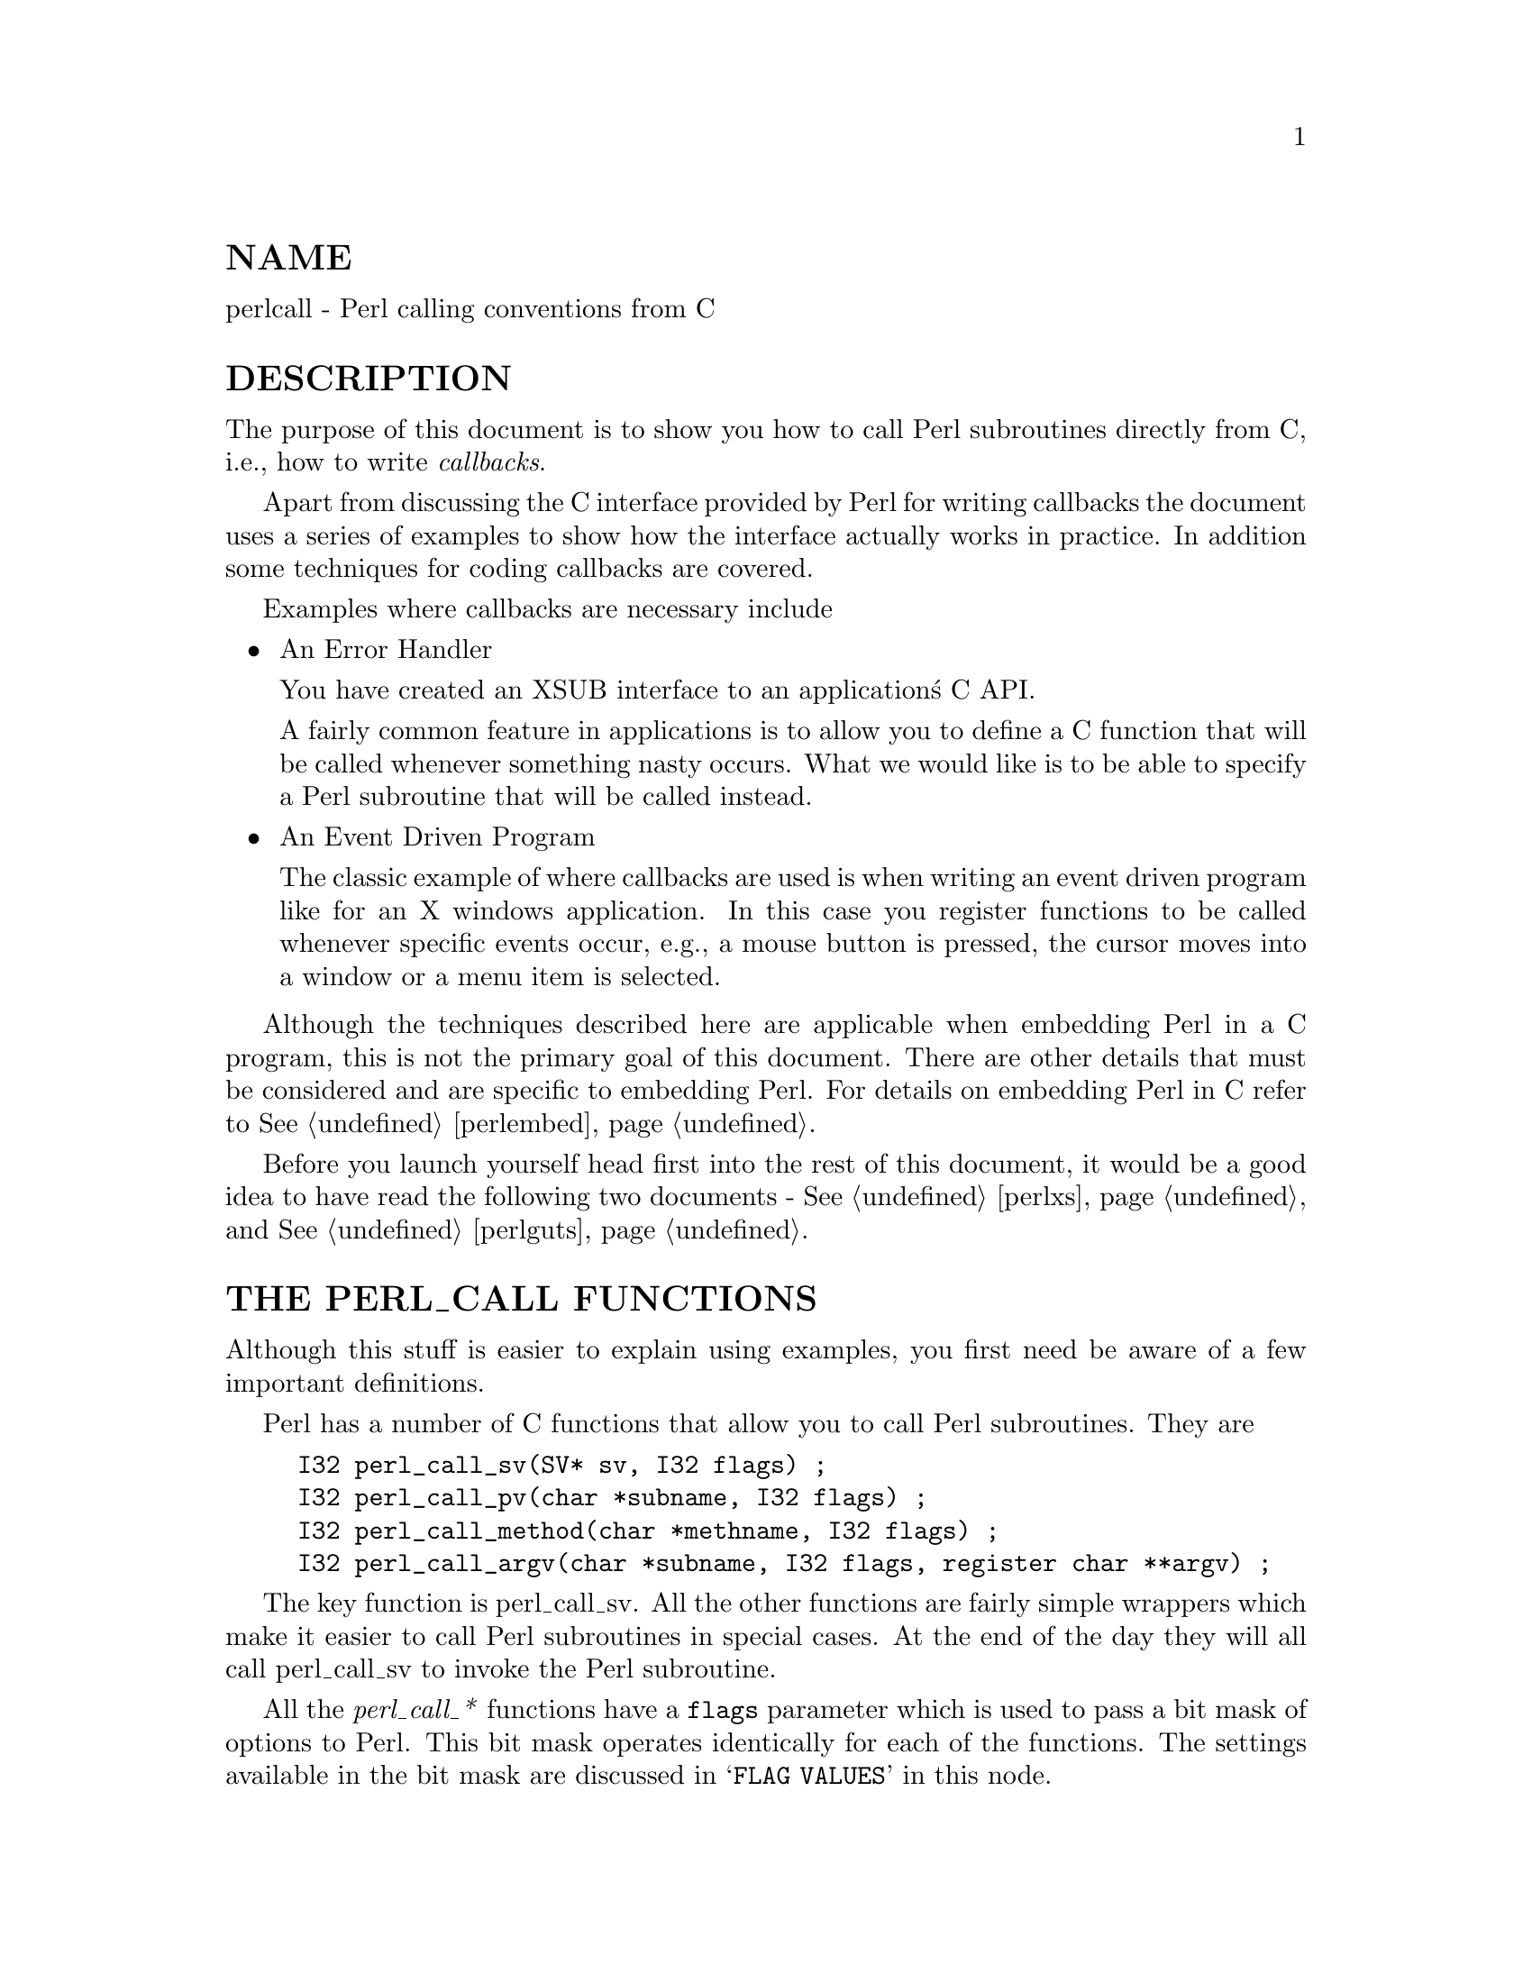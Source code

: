 @node perlcall, , perlguts, Top
@unnumberedsec NAME
perlcall - Perl calling conventions from C

@unnumberedsec DESCRIPTION
The purpose of this document is to show you how to call Perl subroutines
directly from C, i.e., how to write @emph{callbacks}.

Apart from discussing the C interface provided by Perl for writing
callbacks the document uses a series of examples to show how the
interface actually works in practice.  In addition some techniques for
coding callbacks are covered.

Examples where callbacks are necessary include

@itemize @bullet
@item An Error Handler

You have created an XSUB interface to an application@'s C API.

A fairly common feature in applications is to allow you to define a C
function that will be called whenever something nasty occurs. What we
would like is to be able to specify a Perl subroutine that will be
called instead.

@item An Event Driven Program

The classic example of where callbacks are used is when writing an
event driven program like for an X windows application.  In this case
you register functions to be called whenever specific events occur,
e.g., a mouse button is pressed, the cursor moves into a window or a
menu item is selected.

@end itemize
Although the techniques described here are applicable when embedding
Perl in a C program, this is not the primary goal of this document.
There are other details that must be considered and are specific to
embedding Perl. For details on embedding Perl in C refer to
@xref{perlembed,Perlembed}.

Before you launch yourself head first into the rest of this document,
it would be a good idea to have read the following two documents -
@xref{perlxs,Perlxs}, and @xref{perlguts,Perlguts}.

@unnumberedsec THE PERL_CALL FUNCTIONS
Although this stuff is easier to explain using examples, you first need
be aware of a few important definitions.

Perl has a number of C functions that allow you to call Perl
subroutines.  They are


@example
I32 perl_call_sv(SV* sv, I32 flags) ;
I32 perl_call_pv(char *subname, I32 flags) ;
I32 perl_call_method(char *methname, I32 flags) ;
I32 perl_call_argv(char *subname, I32 flags, register char **argv) ;
@end example

The key function is perl_call_sv.  All the other functions are
fairly simple wrappers which make it easier to call Perl subroutines in
special cases. At the end of the day they will all call perl_call_sv
to invoke the Perl subroutine.

All the @emph{perl_call_*} functions have a @code{flags} parameter which is
used to pass a bit mask of options to Perl.  This bit mask operates
identically for each of the functions.  The settings available in the
bit mask are discussed in @samp{FLAG VALUES} in this node.

Each of the functions will now be discussed in turn.

@ftable @asis
@item perl_call_sv
perl_call_sv takes two parameters, the first, @code{sv}, is an SV*.
This allows you to specify the Perl subroutine to be called either as a
C string (which has first been converted to an SV) or a reference to a
subroutine. The section, Using perl_call_sv, shows how you can make
use of perl_call_sv.

@item perl_call_pv
The function, perl_call_pv, is similar to perl_call_sv except it
expects its first parameter to be a C char* which identifies the Perl
subroutine you want to call, e.g., @code{perl_call_pv("fred", 0)}.  If the
subroutine you want to call is in another package, just include the
package name in the string, e.g., @code{"pkg::fred"}.

@item perl_call_method
The function perl_call_method is used to call a method from a Perl
class.  The parameter @code{methname} corresponds to the name of the method
to be called.  Note that the class that the method belongs to is passed
on the Perl stack rather than in the parameter list. This class can be
either the name of the class (for a static method) or a reference to an
object (for a virtual method).  See @xref{perlobj,Perlobj}, for more information on
static and virtual methods and @samp{Using perl_call_method} in this node for an example
of using perl_call_method.

@item perl_call_argv
perl_call_argv calls the Perl subroutine specified by the C string
stored in the @code{subname} parameter. It also takes the usual @code{flags}
parameter.  The final parameter, @code{argv}, consists of a NULL terminated
list of C strings to be passed as parameters to the Perl subroutine.
See Using perl_call_argv.

@end ftable
All the functions return an integer. This is a count of the number of
items returned by the Perl subroutine. The actual items returned by the
subroutine are stored on the Perl stack.

As a general rule you should @emph{always} check the return value from
these functions.  Even if you are expecting only a particular number of
values to be returned from the Perl subroutine, there is nothing to
stop someone from doing something unexpected - don@'t say you haven@'t
been warned.

@unnumberedsec FLAG VALUES
The @code{flags} parameter in all the @emph{perl_call_*} functions is a bit mask
which can consist of any combination of the symbols defined below,
OR@'ed together.

@unnumberedsubsec G_VOID
Calls the Perl subroutine in a void context.

This flag has 2 effects:

@enumerate
@item 
It indicates to the subroutine being called that it is executing in
a void context (if it executes wantarray the result will be the
undefined value).

@item 
It ensures that nothing is actually returned from the subroutine.

@end enumerate
The value returned by the @emph{perl_call_*} function indicates how many
items have been returned by the Perl subroutine - in this case it will
be 0.

@unnumberedsubsec G_SCALAR
Calls the Perl subroutine in a scalar context.  This is the default
context flag setting for all the @emph{perl_call_*} functions.

This flag has 2 effects:

@enumerate
@item 
It indicates to the subroutine being called that it is executing in a
scalar context (if it executes wantarray the result will be false).

@item 
It ensures that only a scalar is actually returned from the subroutine.
The subroutine can, of course,  ignore the wantarray and return a
list anyway. If so, then only the last element of the list will be
returned.

@end enumerate
The value returned by the @emph{perl_call_*} function indicates how many
items have been returned by the Perl subroutine - in this case it will
be either 0 or 1.

If 0, then you have specified the G_DISCARD flag.

If 1, then the item actually returned by the Perl subroutine will be
stored on the Perl stack - the section Returning a Scalar shows how
to access this value on the stack.  Remember that regardless of how
many items the Perl subroutine returns, only the last one will be
accessible from the stack - think of the case where only one value is
returned as being a list with only one element.  Any other items that
were returned will not exist by the time control returns from the
@emph{perl_call_*} function.  The section @emph{Returning a list in a scalar
context} shows an example of this behavior.

@unnumberedsubsec G_ARRAY
Calls the Perl subroutine in a list context.

As with G_SCALAR, this flag has 2 effects:

@enumerate
@item 
It indicates to the subroutine being called that it is executing in an
array context (if it executes wantarray the result will be true).

@item 
It ensures that all items returned from the subroutine will be
accessible when control returns from the @emph{perl_call_*} function.

@end enumerate
The value returned by the @emph{perl_call_*} function indicates how many
items have been returned by the Perl subroutine.

If 0, then you have specified the G_DISCARD flag.

If not 0, then it will be a count of the number of items returned by
the subroutine. These items will be stored on the Perl stack.  The
section Returning a list of values gives an example of using the
G_ARRAY flag and the mechanics of accessing the returned items from the
Perl stack.

@unnumberedsubsec G_DISCARD
By default, the @emph{perl_call_*} functions place the items returned from
by the Perl subroutine on the stack.  If you are not interested in
these items, then setting this flag will make Perl get rid of them
automatically for you.  Note that it is still possible to indicate a
context to the Perl subroutine by using either G_SCALAR or G_ARRAY.

If you do not set this flag then it is @emph{very} important that you make
sure that any temporaries (i.e., parameters passed to the Perl
subroutine and values returned from the subroutine) are disposed of
yourself.  The section Returning a Scalar gives details of how to
dispose of these temporaries explicitly and the section @emph{Using Perl to
dispose of temporaries} discusses the specific circumstances where you
can ignore the problem and let Perl deal with it for you.

@unnumberedsubsec G_NOARGS
Whenever a Perl subroutine is called using one of the @emph{perl_call_*}
functions, it is assumed by default that parameters are to be passed to
the subroutine.  If you are not passing any parameters to the Perl
subroutine, you can save a bit of time by setting this flag.  It has
the effect of not creating the @code{@@_} array for the Perl subroutine.

Although the functionality provided by this flag may seem
straightforward, it should be used only if there is a good reason to do
so.  The reason for being cautious is that even if you have specified
the G_NOARGS flag, it is still possible for the Perl subroutine that
has been called to think that you have passed it parameters.

In fact, what can happen is that the Perl subroutine you have called
can access the @code{@@_} array from a previous Perl subroutine.  This will
occur when the code that is executing the @emph{perl_call_*} function has
itself been called from another Perl subroutine. The code below
illustrates this


@example
sub fred
  @{ print "@@_\n"  @}

sub joe
  @{ &fred @}

&joe(1,2,3) ;
@end example

This will print


@example
1 2 3
@end example

What has happened is that @code{fred} accesses the @code{@@_} array which
belongs to @code{joe}.

@unnumberedsubsec G_EVAL
It is possible for the Perl subroutine you are calling to terminate
abnormally, e.g., by calling die explicitly or by not actually
existing.  By default, when either of these of events occurs, the
process will terminate immediately.  If though, you want to trap this
type of event, specify the G_EVAL flag.  It will put an @emph{eval @{ @}}
around the subroutine call.

Whenever control returns from the @emph{perl_call_*} function you need to
check the @code{$@@} variable as you would in a normal Perl script.

The value returned from the @emph{perl_call_*} function is dependent on
what other flags have been specified and whether an error has
occurred.  Here are all the different cases that can occur:

@itemize @bullet
@item 
If the @emph{perl_call_*} function returns normally, then the value
returned is as specified in the previous sections.

@item 
If G_DISCARD is specified, the return value will always be 0.

@item 
If G_ARRAY is specified @emph{and} an error has occurred, the return value
will always be 0.

@item 
If G_SCALAR is specified @emph{and} an error has occurred, the return value
will be 1 and the value on the top of the stack will be undef. This
means that if you have already detected the error by checking @code{$@@} and
you want the program to continue, you must remember to pop the undef
from the stack.

@end itemize
See Using G_EVAL for details on using G_EVAL.

@unnumberedsubsec G_KEEPERR
You may have noticed that using the G_EVAL flag described above will
@strong{always} clear the @code{$@@} variable and set it to a string describing
the error iff there was an error in the called code.  This unqualified
resetting of @code{$@@} can be problematic in the reliable identification of
errors using the @code{eval @{@}} mechanism, because the possibility exists
that perl will call other code (end of block processing code, for
example) between the time the error causes @code{$@@} to be set within
@code{eval @{@}}, and the subsequent statement which checks for the value of
@code{$@@} gets executed in the user@'s script.

This scenario will mostly be applicable to code that is meant to be
called from within destructors, asynchronous callbacks, signal
handlers, @code{__DIE__} or @code{__WARN__} hooks, and tie functions.  In
such situations, you will not want to clear @code{$@@} at all, but simply to
append any new errors to any existing value of @code{$@@}.

The G_KEEPERR flag is meant to be used in conjunction with G_EVAL in
@emph{perl_call_*} functions that are used to implement such code.  This flag
has no effect when G_EVAL is not used.

When G_KEEPERR is used, any errors in the called code will be prefixed
with the string "\t(in cleanup)", and appended to the current value
of @code{$@@}.

The G_KEEPERR flag was introduced in Perl version 5.002.

See Using G_KEEPERR for an example of a situation that warrants the
use of this flag.

@unnumberedsubsec Determining the Context
As mentioned above, you can determine the context of the currently
executing subroutine in Perl with wantarray.  The equivalent test
can be made in C by using the GIMME_V macro, which returns
G_ARRAY if you have been called in an array context, G_SCALAR if
in a scalar context, or G_VOID if in a void context (i.e. the
return value will not be used).  An older version of this macro is
called GIMME; in a void context it returns G_SCALAR instead of
G_VOID.  An example of using the GIMME_V macro is shown in
section Using GIMME_V.

@unnumberedsec KNOWN PROBLEMS
This section outlines all known problems that exist in the
@emph{perl_call_*} functions.

@enumerate
@item 
If you are intending to make use of both the G_EVAL and G_SCALAR flags
in your code, use a version of Perl greater than 5.000.  There is a bug
in version 5.000 of Perl which means that the combination of these two
flags will not work as described in the section FLAG VALUES.

Specifically, if the two flags are used when calling a subroutine and
that subroutine does not call die, the value returned by
@emph{perl_call_*} will be wrong.

@item 
In Perl 5.000 and 5.001 there is a problem with using @emph{perl_call_*} if
the Perl sub you are calling attempts to trap a die.

The symptom of this problem is that the called Perl sub will continue
to completion, but whenever it attempts to pass control back to the
XSUB, the program will immediately terminate.

For example, say you want to call this Perl sub


@example
sub fred
@{
    eval @{ die "Fatal Error" ; @}
    print "Trapped error: $@@\n"
        if $@@ ;
@}
@end example

via this XSUB


@example
void
Call_fred()
    CODE:
    PUSHMARK(sp) ;
    perl_call_pv("fred", G_DISCARD|G_NOARGS) ;
    fprintf(stderr, "back in Call_fred\n") ;
@end example

When @code{Call_fred} is executed it will print


@example
Trapped error: Fatal Error
@end example

As control never returns to @code{Call_fred}, the @code{"back in Call_fred"}
string will not get printed.

To work around this problem, you can either upgrade to Perl 5.002 or
higher, or use the G_EVAL flag with @emph{perl_call_*} as shown below


@example
void
Call_fred()
    CODE:
    PUSHMARK(sp) ;
    perl_call_pv("fred", G_EVAL|G_DISCARD|G_NOARGS) ;
    fprintf(stderr, "back in Call_fred\n") ;
@end example

@end enumerate
@unnumberedsec EXAMPLES
Enough of the definition talk, let@'s have a few examples.

Perl provides many macros to assist in accessing the Perl stack.
Wherever possible, these macros should always be used when interfacing
to Perl internals.  We hope this should make the code less vulnerable
to any changes made to Perl in the future.

Another point worth noting is that in the first series of examples I
have made use of only the perl_call_pv function.  This has been done
to keep the code simpler and ease you into the topic.  Wherever
possible, if the choice is between using perl_call_pv and
perl_call_sv, you should always try to use perl_call_sv.  See
Using perl_call_sv for details.

@unnumberedsubsec No Parameters, Nothing returned
This first trivial example will call a Perl subroutine, @emph{PrintUID}, to
print out the UID of the process.


@example
sub PrintUID
@{
    print "UID is $<\n" ;
@}
@end example

and here is a C function to call it


@example
static void
call_PrintUID()
@{
    dSP ;

PUSHMARK(sp) ;
perl_call_pv("PrintUID", G_DISCARD|G_NOARGS) ;
    @}
@end example

Simple, eh.

A few points to note about this example.

@enumerate
@item 
Ignore dSP and @code{PUSHMARK(sp)} for now. They will be discussed in
the next example.

@item 
We aren@'t passing any parameters to @emph{PrintUID} so G_NOARGS can be
specified.

@item 
We aren@'t interested in anything returned from @emph{PrintUID}, so
G_DISCARD is specified. Even if @emph{PrintUID} was changed to
return some value(s), having specified G_DISCARD will mean that they
will be wiped by the time control returns from perl_call_pv.

@item 
As perl_call_pv is being used, the Perl subroutine is specified as a
C string. In this case the subroutine name has been @'hard-wired@' into the
code.

@item 
Because we specified G_DISCARD, it is not necessary to check the value
returned from perl_call_pv. It will always be 0.

@end enumerate
@unnumberedsubsec Passing Parameters
Now let@'s make a slightly more complex example. This time we want to
call a Perl subroutine, @code{LeftString}, which will take 2 parameters - a
string (@code{$s}) and an integer (@code{$n}).  The subroutine will simply
print the first @code{$n} characters of the string.

So the Perl subroutine would look like this


@example
sub LeftString
@{
    my($s, $n) = @@_ ;
    print substr($s, 0, $n), "\n" ;
@}
@end example

The C function required to call @emph{LeftString} would look like this.


@example
static void
call_LeftString(a, b)
char * a ;
int b ;
@{
    dSP ;

PUSHMARK(sp) ;
XPUSHs(sv_2mortal(newSVpv(a, 0)));
XPUSHs(sv_2mortal(newSViv(b)));
PUTBACK ;

perl_call_pv("LeftString", G_DISCARD);
    @}
@end example

Here are a few notes on the C function @emph{call_LeftString}.

@enumerate
@item 
Parameters are passed to the Perl subroutine using the Perl stack.
This is the purpose of the code beginning with the line dSP and
ending with the line PUTBACK.

@item 
If you are going to put something onto the Perl stack, you need to know
where to put it. This is the purpose of the macro dSP - it declares
and initializes a local copy of the Perl stack pointer.

All the other macros which will be used in this example require you to
have used this macro.

The exception to this rule is if you are calling a Perl subroutine
directly from an XSUB function. In this case it is not necessary to
use the dSP macro explicitly - it will be declared for you
automatically.

@item 
Any parameters to be pushed onto the stack should be bracketed by the
PUSHMARK and PUTBACK macros.  The purpose of these two macros, in
this context, is to count the number of parameters you are
pushing automatically.  Then whenever Perl is creating the @code{@@_} array for the
subroutine, it knows how big to make it.

The PUSHMARK macro tells Perl to make a mental note of the current
stack pointer. Even if you aren@'t passing any parameters (like the
example shown in the section No Parameters, Nothing returned) you
must still call the PUSHMARK macro before you can call any of the
@emph{perl_call_*} functions - Perl still needs to know that there are no
parameters.

The PUTBACK macro sets the global copy of the stack pointer to be
the same as our local copy. If we didn@'t do this perl_call_pv
wouldn@'t know where the two parameters we pushed were - remember that
up to now all the stack pointer manipulation we have done is with our
local copy, @emph{not} the global copy.

@item 
The only flag specified this time is G_DISCARD. Because we are passing 2
parameters to the Perl subroutine this time, we have not specified
G_NOARGS.

@item 
Next, we come to XPUSHs. This is where the parameters actually get
pushed onto the stack. In this case we are pushing a string and an
integer.

See @samp{"XSUBs and the Argument Stack"}, @xref{perlguts,Perlguts}, for details
on how the XPUSH macros work.

@item 
Finally, @emph{LeftString} can now be called via the perl_call_pv
function.

@end enumerate
@unnumberedsubsec Returning a Scalar
Now for an example of dealing with the items returned from a Perl
subroutine.

Here is a Perl subroutine, @emph{Adder}, that takes 2 integer parameters
and simply returns their sum.


@example
sub Adder
@{
    my($a, $b) = @@_ ;
    $a + $b ;
@}
@end example

Because we are now concerned with the return value from @emph{Adder}, the C
function required to call it is now a bit more complex.


@example
static void
call_Adder(a, b)
int a ;
int b ;
@{
    dSP ;
    int count ;

ENTER ;
SAVETMPS;

PUSHMARK(sp) ;
XPUSHs(sv_2mortal(newSViv(a)));
XPUSHs(sv_2mortal(newSViv(b)));
PUTBACK ;

count = perl_call_pv("Adder", G_SCALAR);

SPAGAIN ;

if (count != 1)
    croak("Big trouble\n") ;

printf ("The sum of %d and %d is %d\n", a, b, POPi) ;

PUTBACK ;
FREETMPS ;
LEAVE ;
    @}
@end example

Points to note this time are

@enumerate
@item 
The only flag specified this time was G_SCALAR. That means the @code{@@_}
array will be created and that the value returned by @emph{Adder} will
still exist after the call to perl_call_pv.

@item 
Because we are interested in what is returned from @emph{Adder} we cannot
specify G_DISCARD. This means that we will have to tidy up the Perl
stack and dispose of any temporary values ourselves. This is the
purpose of


@example
ENTER ;
SAVETMPS ;
@end example

at the start of the function, and


@example
FREETMPS ;
LEAVE ;
@end example

at the end. The ENTER/SAVETMPS pair creates a boundary for any
temporaries we create.  This means that the temporaries we get rid of
will be limited to those which were created after these calls.

The FREETMPS/LEAVE pair will get rid of any values returned by
the Perl subroutine, plus it will also dump the mortal SVs we have
created.  Having ENTER/SAVETMPS at the beginning of the code
makes sure that no other mortals are destroyed.

Think of these macros as working a bit like using @code{@{} and @code{@}} in Perl
to limit the scope of local variables.

See the section Using Perl to dispose of temporaries for details of
an alternative to using these macros.

@item 
The purpose of the macro SPAGAIN is to refresh the local copy of the
stack pointer. This is necessary because it is possible that the memory
allocated to the Perl stack has been reallocated whilst in the
perl_call_pv call.

If you are making use of the Perl stack pointer in your code you must
always refresh the local copy using SPAGAIN whenever you make use
of the @emph{perl_call_*} functions or any other Perl internal function.

@item 
Although only a single value was expected to be returned from @emph{Adder},
it is still good practice to check the return code from perl_call_pv
anyway.

Expecting a single value is not quite the same as knowing that there
will be one. If someone modified @emph{Adder} to return a list and we
didn@'t check for that possibility and take appropriate action the Perl
stack would end up in an inconsistent state. That is something you
@emph{really} don@'t want to happen ever.

@item 
The POPi macro is used here to pop the return value from the stack.
In this case we wanted an integer, so POPi was used.

Here is the complete list of POP macros available, along with the types
they return.


@example
POPs    SV
POPp    pointer
POPn    double
POPi    integer
POPl    long
@end example

@item 
The final PUTBACK is used to leave the Perl stack in a consistent
state before exiting the function.  This is necessary because when we
popped the return value from the stack with POPi it updated only our
local copy of the stack pointer.  Remember, PUTBACK sets the global
stack pointer to be the same as our local copy.

@end enumerate
@unnumberedsubsec Returning a list of values
Now, let@'s extend the previous example to return both the sum of the
parameters and the difference.

Here is the Perl subroutine


@example
sub AddSubtract
@{
   my($a, $b) = @@_ ;
   ($a+$b, $a-$b) ;
@}
@end example

and this is the C function


@example
static void
call_AddSubtract(a, b)
int a ;
int b ;
@{
    dSP ;
    int count ;

ENTER ;
SAVETMPS;

PUSHMARK(sp) ;
XPUSHs(sv_2mortal(newSViv(a)));
XPUSHs(sv_2mortal(newSViv(b)));
PUTBACK ;

count = perl_call_pv("AddSubtract", G_ARRAY);

SPAGAIN ;

if (count != 2)
    croak("Big trouble\n") ;

printf ("%d - %d = %d\n", a, b, POPi) ;
printf ("%d + %d = %d\n", a, b, POPi) ;

PUTBACK ;
FREETMPS ;
LEAVE ;
    @}
@end example

If @emph{call_AddSubtract} is called like this


@example
call_AddSubtract(7, 4) ;
@end example

then here is the output


@example
7 - 4 = 3
7 + 4 = 11
@end example

Notes

@enumerate
@item 
We wanted array context, so G_ARRAY was used.

@item 
Not surprisingly POPi is used twice this time because we were
retrieving 2 values from the stack. The important thing to note is that
when using the @code{POP*} macros they come off the stack in reverse
order.

@end enumerate
@unnumberedsubsec Returning a list in a scalar context
Say the Perl subroutine in the previous section was called in a scalar
context, like this


@example
static void
call_AddSubScalar(a, b)
int a ;
int b ;
@{
    dSP ;
    int count ;
    int i ;

ENTER ;
SAVETMPS;

PUSHMARK(sp) ;
XPUSHs(sv_2mortal(newSViv(a)));
XPUSHs(sv_2mortal(newSViv(b)));
PUTBACK ;

count = perl_call_pv("AddSubtract", G_SCALAR);

SPAGAIN ;

printf ("Items Returned = %d\n", count) ;

for (i = 1 ; i <= count ; ++i)
    printf ("Value %d = %d\n", i, POPi) ;

PUTBACK ;
FREETMPS ;
LEAVE ;
    @}
@end example

The other modification made is that @emph{call_AddSubScalar} will print the
number of items returned from the Perl subroutine and their value (for
simplicity it assumes that they are integer).  So if
@emph{call_AddSubScalar} is called


@example
call_AddSubScalar(7, 4) ;
@end example

then the output will be


@example
Items Returned = 1
Value 1 = 3
@end example

In this case the main point to note is that only the last item in the
list is returned from the subroutine, @emph{AddSubtract} actually made it back to
@emph{call_AddSubScalar}.

@unnumberedsubsec Returning Data from Perl via the parameter list
It is also possible to return values directly via the parameter list -
whether it is actually desirable to do it is another matter entirely.

The Perl subroutine, @emph{Inc}, below takes 2 parameters and increments
each directly.


@example
sub Inc
@{
    ++ $_[0] ;
    ++ $_[1] ;
@}
@end example

and here is a C function to call it.


@example
static void
call_Inc(a, b)
int a ;
int b ;
@{
    dSP ;
    int count ;
    SV * sva ;
    SV * svb ;

ENTER ;
SAVETMPS;

sva = sv_2mortal(newSViv(a)) ;
svb = sv_2mortal(newSViv(b)) ;

PUSHMARK(sp) ;
XPUSHs(sva);
XPUSHs(svb);
PUTBACK ;

count = perl_call_pv("Inc", G_DISCARD);

if (count != 0)
    croak ("call_Inc: expected 0 values from @'Inc@', got %d\n",
           count) ;

printf ("%d + 1 = %d\n", a, SvIV(sva)) ;
printf ("%d + 1 = %d\n", b, SvIV(svb)) ;

FREETMPS ;
        LEAVE ;
    @}
@end example

To be able to access the two parameters that were pushed onto the stack
after they return from perl_call_pv it is necessary to make a note
of their addresses - thus the two variables @code{sva} and @code{svb}.

The reason this is necessary is that the area of the Perl stack which
held them will very likely have been overwritten by something else by
the time control returns from perl_call_pv.

@unnumberedsubsec Using G_EVAL
Now an example using G_EVAL. Below is a Perl subroutine which computes
the difference of its 2 parameters. If this would result in a negative
result, the subroutine calls die.


@example
sub Subtract
@{
    my ($a, $b) = @@_ ;

die "death can be fatal\n" if $a < $b ;

$a - $b ;
    @}
@end example

and some C to call it


@example
static void
call_Subtract(a, b)
int a ;
int b ;
@{
    dSP ;
    int count ;

ENTER ;
SAVETMPS;

PUSHMARK(sp) ;
XPUSHs(sv_2mortal(newSViv(a)));
XPUSHs(sv_2mortal(newSViv(b)));
PUTBACK ;

count = perl_call_pv("Subtract", G_EVAL|G_SCALAR);

SPAGAIN ;

/* Check the eval first */
if (SvTRUE(GvSV(errgv)))
@{
    printf ("Uh oh - %s\n", SvPV(GvSV(errgv), na)) ;
    POPs ;
@}
else
@{
    if (count != 1)
       croak("call_Subtract: wanted 1 value from @'Subtract@', got %d\n",
                count) ;

printf ("%d - %d = %d\n", a, b, POPi) ;
        @}

PUTBACK ;
FREETMPS ;
LEAVE ;
    @}
@end example

If @emph{call_Subtract} is called thus


@example
call_Subtract(4, 5)
@end example

the following will be printed


@example
Uh oh - death can be fatal
@end example

Notes

@enumerate
@item 
We want to be able to catch the die so we have used the G_EVAL
flag.  Not specifying this flag would mean that the program would
terminate immediately at the die statement in the subroutine
@emph{Subtract}.

@item 
The code


@example
if (SvTRUE(GvSV(errgv)))
@{
    printf ("Uh oh - %s\n", SvPV(GvSV(errgv), na)) ;
    POPs ;
@}
@end example

is the direct equivalent of this bit of Perl


@example
print "Uh oh - $@@\n" if $@@ ;
@end example

@code{errgv} is a perl global of type @code{GV *} that points to the
symbol table entry containing the error.  @code{GvSV(errgv)} therefore
refers to the C equivalent of @code{$@@}.

@item 
Note that the stack is popped using POPs in the block where
@code{SvTRUE(GvSV(errgv))} is true.  This is necessary because whenever a
@emph{perl_call_*} function invoked with G_EVAL|G_SCALAR returns an error,
the top of the stack holds the value undef. Because we want the
program to continue after detecting this error, it is essential that
the stack is tidied up by removing the undef.

@end enumerate
@unnumberedsubsec Using G_KEEPERR
Consider this rather facetious example, where we have used an XS
version of the call_Subtract example above inside a destructor:


@example
package Foo;
sub new @{ bless @{@}, $_[0] @}
sub Subtract @{
    my($a,$b) = @@_;
    die "death can be fatal" if $a < $b ;
    $a - $b;
@}
sub DESTROY @{ call_Subtract(5, 4); @}
sub foo @{ die "foo dies"; @}

package main;
eval @{ Foo->new->foo @};
print "Saw: $@@" if $@@;             # should be, but isn@'t
@end example

This example will fail to recognize that an error occurred inside the
@code{eval @{@}}.  Here@'s why: the call_Subtract code got executed while perl
was cleaning up temporaries when exiting the eval block, and because
call_Subtract is implemented with perl_call_pv using the G_EVAL
flag, it promptly reset @code{$@@}.  This results in the failure of the
outermost test for @code{$@@}, and thereby the failure of the error trap.

Appending the G_KEEPERR flag, so that the perl_call_pv call in
call_Subtract reads:


@example
count = perl_call_pv("Subtract", G_EVAL|G_SCALAR|G_KEEPERR);
@end example

will preserve the error and restore reliable error handling.

@unnumberedsubsec Using perl_call_sv
In all the previous examples I have @'hard-wired@' the name of the Perl
subroutine to be called from C.  Most of the time though, it is more
convenient to be able to specify the name of the Perl subroutine from
within the Perl script.

Consider the Perl code below


@example
sub fred
@{
    print "Hello there\n" ;
@}

CallSubPV("fred") ;
@end example

Here is a snippet of XSUB which defines @emph{CallSubPV}.


@example
void
CallSubPV(name)
        char *  name
        CODE:
        PUSHMARK(sp) ;
        perl_call_pv(name, G_DISCARD|G_NOARGS) ;
@end example

That is fine as far as it goes. The thing is, the Perl subroutine
can be specified as only a string.  For Perl 4 this was adequate,
but Perl 5 allows references to subroutines and anonymous subroutines.
This is where perl_call_sv is useful.

The code below for @emph{CallSubSV} is identical to @emph{CallSubPV} except
that the @code{name} parameter is now defined as an SV* and we use
perl_call_sv instead of perl_call_pv.


@example
void
CallSubSV(name)
        SV *    name
        CODE:
        PUSHMARK(sp) ;
        perl_call_sv(name, G_DISCARD|G_NOARGS) ;
@end example

Because we are using an SV to call @emph{fred} the following can all be used


@example
CallSubSV("fred") ;
CallSubSV(\&fred) ;
$ref = \&fred ;
CallSubSV($ref) ;
CallSubSV( sub @{ print "Hello there\n" @} ) ;
@end example

As you can see, perl_call_sv gives you much greater flexibility in
how you can specify the Perl subroutine.

You should note that if it is necessary to store the SV (@code{name} in the
example above) which corresponds to the Perl subroutine so that it can
be used later in the program, it not enough just to store a copy of the
pointer to the SV. Say the code above had been like this


@example
static SV * rememberSub ;

void
SaveSub1(name)
        SV *    name
        CODE:
        rememberSub = name ;

void
CallSavedSub1()
        CODE:
        PUSHMARK(sp) ;
        perl_call_sv(rememberSub, G_DISCARD|G_NOARGS) ;
@end example

The reason this is wrong is that by the time you come to use the
pointer @code{rememberSub} in @code{CallSavedSub1}, it may or may not still refer
to the Perl subroutine that was recorded in @code{SaveSub1}.  This is
particularly true for these cases


@example
SaveSub1(\&fred) ;
CallSavedSub1() ;

SaveSub1( sub @{ print "Hello there\n" @} ) ;
CallSavedSub1() ;
@end example

By the time each of the @code{SaveSub1} statements above have been executed,
the SV*s which corresponded to the parameters will no longer exist.
Expect an error message from Perl of the form


@example
Can@'t use an undefined value as a subroutine reference at ...
@end example

for each of the @code{CallSavedSub1} lines.

Similarly, with this code


@example
$ref = \&fred ;
SaveSub1($ref) ;
$ref = 47 ;
CallSavedSub1() ;
@end example

you can expect one of these messages (which you actually get is dependent on
the version of Perl you are using)


@example
Not a CODE reference at ...
Undefined subroutine &main::47 called ...
@end example

The variable @code{$ref} may have referred to the subroutine @code{fred}
whenever the call to @code{SaveSub1} was made but by the time
@code{CallSavedSub1} gets called it now holds the number @code{47}. Because we
saved only a pointer to the original SV in @code{SaveSub1}, any changes to
@code{$ref} will be tracked by the pointer @code{rememberSub}. This means that
whenever @code{CallSavedSub1} gets called, it will attempt to execute the
code which is referenced by the SV* @code{rememberSub}.  In this case
though, it now refers to the integer @code{47}, so expect Perl to complain
loudly.

A similar but more subtle problem is illustrated with this code


@example
$ref = \&fred ;
SaveSub1($ref) ;
$ref = \&joe ;
CallSavedSub1() ;
@end example

This time whenever @code{CallSavedSub1} get called it will execute the Perl
subroutine @code{joe} (assuming it exists) rather than @code{fred} as was
originally requested in the call to @code{SaveSub1}.

To get around these problems it is necessary to take a full copy of the
SV.  The code below shows @code{SaveSub2} modified to do that


@example
static SV * keepSub = (SV*)NULL ;

void
SaveSub2(name)
    SV *        name
        CODE:
        /* Take a copy of the callback */
        if (keepSub == (SV*)NULL)
            /* First time, so create a new SV */
            keepSub = newSVsv(name) ;
        else
            /* Been here before, so overwrite */
            SvSetSV(keepSub, name) ;

void
CallSavedSub2()
        CODE:
        PUSHMARK(sp) ;
        perl_call_sv(keepSub, G_DISCARD|G_NOARGS) ;
@end example

To avoid creating a new SV every time @code{SaveSub2} is called,
the function first checks to see if it has been called before.  If not,
then space for a new SV is allocated and the reference to the Perl
subroutine, @code{name} is copied to the variable @code{keepSub} in one
operation using newSVsv.  Thereafter, whenever @code{SaveSub2} is called
the existing SV, @code{keepSub}, is overwritten with the new value using
@code{SvSetSV}.

@unnumberedsubsec Using perl_call_argv
Here is a Perl subroutine which prints whatever parameters are passed
to it.


@example
sub PrintList
@{
    my(@@list) = @@_ ;

foreach (@@list) @{ print "$_\n" @}
    @}
@end example

and here is an example of perl_call_argv which will call
@emph{PrintList}.


@example
static char * words[] = @{"alpha", "beta", "gamma", "delta", NULL@} ;

static void
call_PrintList()
@{
    dSP ;

perl_call_argv("PrintList", G_DISCARD, words) ;
    @}
@end example

Note that it is not necessary to call PUSHMARK in this instance.
This is because perl_call_argv will do it for you.

@unnumberedsubsec Using perl_call_method
Consider the following Perl code


@example
@{
    package Mine ;

sub new
@{
    my($type) = shift ;
    bless [@@_]
@}

sub Display
@{
    my ($self, $index) = @@_ ;
    print "$index: $$self[$index]\n" ;
@}

sub PrintID
@{
    my($class) = @@_ ;
    print "This is Class $class version 1.0\n" ;
@}
    @}
@end example

It implements just a very simple class to manage an array.  Apart from
the constructor, @code{new}, it declares methods, one static and one
virtual. The static method, @code{PrintID}, prints out simply the class
name and a version number. The virtual method, @code{Display}, prints out a
single element of the array.  Here is an all Perl example of using it.


@example
$a = new Mine (@'red@', @'green@', @'blue@') ;
$a->Display(1) ;
PrintID Mine;
@end example

will print


@example
1: green
This is Class Mine version 1.0
@end example

Calling a Perl method from C is fairly straightforward. The following
things are required

@itemize @bullet
@item 
a reference to the object for a virtual method or the name of the class
for a static method.

@item 
the name of the method.

@item 
any other parameters specific to the method.

@end itemize
Here is a simple XSUB which illustrates the mechanics of calling both
the @code{PrintID} and @code{Display} methods from C.


@example
void
call_Method(ref, method, index)
    SV *        ref
    char *      method
    int         index
    CODE:
    PUSHMARK(sp);
    XPUSHs(ref);
    XPUSHs(sv_2mortal(newSViv(index))) ;
    PUTBACK;

perl_call_method(method, G_DISCARD) ;

void
call_PrintID(class, method)
    char *      class
    char *      method
    CODE:
    PUSHMARK(sp);
    XPUSHs(sv_2mortal(newSVpv(class, 0))) ;
    PUTBACK;

perl_call_method(method, G_DISCARD) ;
@end example

So the methods @code{PrintID} and @code{Display} can be invoked like this


@example
$a = new Mine (@'red@', @'green@', @'blue@') ;
call_Method($a, @'Display@', 1) ;
call_PrintID(@'Mine@', @'PrintID@') ;
@end example

The only thing to note is that in both the static and virtual methods,
the method name is not passed via the stack - it is used as the first
parameter to perl_call_method.

@unnumberedsubsec Using GIMME_V
Here is a trivial XSUB which prints the context in which it is
currently executing.


@example
void
PrintContext()
    CODE:
    I32 gimme = GIMME_V;
    if (gimme == G_VOID)
        printf ("Context is Void\n") ;
    else if (gimme == G_SCALAR)
        printf ("Context is Scalar\n") ;
    else
        printf ("Context is Array\n") ;
@end example

and here is some Perl to test it


@example
PrintContext ;
$a = PrintContext ;
@@a = PrintContext ;
@end example

The output from that will be


@example
Context is Void
Context is Scalar
Context is Array
@end example

@unnumberedsubsec Using Perl to dispose of temporaries
In the examples given to date, any temporaries created in the callback
(i.e., parameters passed on the stack to the @emph{perl_call_*} function or
values returned via the stack) have been freed by one of these methods

@itemize @bullet
@item 
specifying the G_DISCARD flag with @emph{perl_call_*}.

@item 
explicitly disposed of using the ENTER/SAVETMPS -
FREETMPS/LEAVE pairing.

@end itemize
There is another method which can be used, namely letting Perl do it
for you automatically whenever it regains control after the callback
has terminated.  This is done by simply not using the


@example
ENTER ;
SAVETMPS ;
...
FREETMPS ;
LEAVE ;
@end example

sequence in the callback (and not, of course, specifying the G_DISCARD
flag).

If you are going to use this method you have to be aware of a possible
memory leak which can arise under very specific circumstances.  To
explain these circumstances you need to know a bit about the flow of
control between Perl and the callback routine.

The examples given at the start of the document (an error handler and
an event driven program) are typical of the two main sorts of flow
control that you are likely to encounter with callbacks.  There is a
very important distinction between them, so pay attention.

In the first example, an error handler, the flow of control could be as
follows.  You have created an interface to an external library.
Control can reach the external library like this


@example
perl --> XSUB --> external library
@end example

Whilst control is in the library, an error condition occurs. You have
previously set up a Perl callback to handle this situation, so it will
get executed. Once the callback has finished, control will drop back to
Perl again.  Here is what the flow of control will be like in that
situation


@example
perl --> XSUB --> external library
                  ...
                  error occurs
                  ...
                  external library --> perl_call --> perl
                                                      |
perl <-- XSUB <-- external library <-- perl_call <----+
@end example

After processing of the error using @emph{perl_call_*} is completed,
control reverts back to Perl more or less immediately.

In the diagram, the further right you go the more deeply nested the
scope is.  It is only when control is back with perl on the extreme
left of the diagram that you will have dropped back to the enclosing
scope and any temporaries you have left hanging around will be freed.

In the second example, an event driven program, the flow of control
will be more like this


@example
perl --> XSUB --> event handler
                  ...
                  event handler --> perl_call --> perl
                                                   |
                  event handler <-- perl_call <----+
                  ...
                  event handler --> perl_call --> perl
                                                   |
                  event handler <-- perl_call <----+
                  ...
                  event handler --> perl_call --> perl
                                                   |
                  event handler <-- perl_call <----+
@end example

In this case the flow of control can consist of only the repeated
sequence


@example
event handler --> perl_call --> perl
@end example

for practically the complete duration of the program.  This means that
control may @emph{never} drop back to the surrounding scope in Perl at the
extreme left.

So what is the big problem? Well, if you are expecting Perl to tidy up
those temporaries for you, you might be in for a long wait.  For Perl
to dispose of your temporaries, control must drop back to the
enclosing scope at some stage.  In the event driven scenario that may
never happen.  This means that as time goes on, your program will
create more and more temporaries, none of which will ever be freed. As
each of these temporaries consumes some memory your program will
eventually consume all the available memory in your system - kapow!

So here is the bottom line - if you are sure that control will revert
back to the enclosing Perl scope fairly quickly after the end of your
callback, then it isn@'t absolutely necessary to dispose explicitly of
any temporaries you may have created. Mind you, if you are at all
uncertain about what to do, it doesn@'t do any harm to tidy up anyway.

@unnumberedsubsec Strategies for storing Callback Context Information
Potentially one of the trickiest problems to overcome when designing a
callback interface can be figuring out how to store the mapping between
the C callback function and the Perl equivalent.

To help understand why this can be a real problem first consider how a
callback is set up in an all C environment.  Typically a C API will
provide a function to register a callback.  This will expect a pointer
to a function as one of its parameters.  Below is a call to a
hypothetical function @code{register_fatal} which registers the C function
to get called when a fatal error occurs.


@example
register_fatal(cb1) ;
@end example

The single parameter @code{cb1} is a pointer to a function, so you must
have defined @code{cb1} in your code, say something like this


@example
static void
cb1()
@{
    printf ("Fatal Error\n") ;
    exit(1) ;
@}
@end example

Now change that to call a Perl subroutine instead


@example
static SV * callback = (SV*)NULL;

static void
cb1()
@{
    dSP ;

PUSHMARK(sp) ;

/* Call the Perl sub to process the callback */
perl_call_sv(callback, G_DISCARD) ;
    @}

void
register_fatal(fn)
    SV *        fn
    CODE:
    /* Remember the Perl sub */
    if (callback == (SV*)NULL)
        callback = newSVsv(fn) ;
    else
        SvSetSV(callback, fn) ;

/* register the callback with the external library */
register_fatal(cb1) ;
@end example

where the Perl equivalent of @code{register_fatal} and the callback it
registers, @code{pcb1}, might look like this


@example
# Register the sub pcb1
register_fatal(\&pcb1) ;

sub pcb1
@{
    die "I@'m dying...\n" ;
@}
@end example

The mapping between the C callback and the Perl equivalent is stored in
the global variable @code{callback}.

This will be adequate if you ever need to have only one callback
registered at any time. An example could be an error handler like the
code sketched out above. Remember though, repeated calls to
@code{register_fatal} will replace the previously registered callback
function with the new one.

Say for example you want to interface to a library which allows asynchronous
file i/o.  In this case you may be able to register a callback whenever
a read operation has completed. To be of any use we want to be able to
call separate Perl subroutines for each file that is opened.  As it
stands, the error handler example above would not be adequate as it
allows only a single callback to be defined at any time. What we
require is a means of storing the mapping between the opened file and
the Perl subroutine we want to be called for that file.

Say the i/o library has a function @code{asynch_read} which associates a C
function @code{ProcessRead} with a file handle @code{fh} - this assumes that it
has also provided some routine to open the file and so obtain the file
handle.


@example
asynch_read(fh, ProcessRead)
@end example

This may expect the C @emph{ProcessRead} function of this form


@example
void
ProcessRead(fh, buffer)
int     fh ;
char *  buffer ;
@{
     ...
@}
@end example

To provide a Perl interface to this library we need to be able to map
between the @code{fh} parameter and the Perl subroutine we want called.  A
hash is a convenient mechanism for storing this mapping.  The code
below shows a possible implementation


@example
static HV * Mapping = (HV*)NULL ;

void
asynch_read(fh, callback)
    int fh
    SV *        callback
    CODE:
    /* If the hash doesn@'t already exist, create it */
    if (Mapping == (HV*)NULL)
        Mapping = newHV() ;

/* Save the fh -> callback mapping */
hv_store(Mapping, (char*)&fh, sizeof(fh), newSVsv(callback), 0) ;

/* Register with the C Library */
asynch_read(fh, asynch_read_if) ;
@end example

and @code{asynch_read_if} could look like this


@example
static void
asynch_read_if(fh, buffer)
int     fh ;
char *  buffer ;
@{
    dSP ;
    SV ** sv ;

/* Get the callback associated with fh */
sv =  hv_fetch(Mapping, (char*)&fh , sizeof(fh), FALSE) ;
if (sv == (SV**)NULL)
    croak("Internal error...\n") ;

PUSHMARK(sp) ;
XPUSHs(sv_2mortal(newSViv(fh))) ;
XPUSHs(sv_2mortal(newSVpv(buffer, 0))) ;
PUTBACK ;

/* Call the Perl sub */
perl_call_sv(*sv, G_DISCARD) ;
    @}
@end example

For completeness, here is @code{asynch_close}.  This shows how to remove
the entry from the hash @code{Mapping}.


@example
void
asynch_close(fh)
    int fh
    CODE:
    /* Remove the entry from the hash */
    (void) hv_delete(Mapping, (char*)&fh, sizeof(fh), G_DISCARD) ;

/* Now call the real asynch_close */
asynch_close(fh) ;
@end example

So the Perl interface would look like this


@example
sub callback1
@{
    my($handle, $buffer) = @@_ ;
@}

# Register the Perl callback
asynch_read($fh, \&callback1) ;

asynch_close($fh) ;
@end example

The mapping between the C callback and Perl is stored in the global
hash @code{Mapping} this time. Using a hash has the distinct advantage that
it allows an unlimited number of callbacks to be registered.

What if the interface provided by the C callback doesn@'t contain a
parameter which allows the file handle to Perl subroutine mapping?  Say
in the asynchronous i/o package, the callback function gets passed only
the @code{buffer} parameter like this


@example
void
ProcessRead(buffer)
char *  buffer ;
@{
    ...
@}
@end example

Without the file handle there is no straightforward way to map from the
C callback to the Perl subroutine.

In this case a possible way around this problem is to predefine a
series of C functions to act as the interface to Perl, thus


@example
#define MAX_CB          3
#define NULL_HANDLE     -1
typedef void (*FnMap)() ;

struct MapStruct @{
    FnMap    Function ;
    SV *     PerlSub ;
    int      Handle ;
  @} ;

static void  fn1() ;
static void  fn2() ;
static void  fn3() ;

static struct MapStruct Map [MAX_CB] =
    @{
        @{ fn1, NULL, NULL_HANDLE @},
        @{ fn2, NULL, NULL_HANDLE @},
        @{ fn3, NULL, NULL_HANDLE @}
    @} ;

static void
Pcb(index, buffer)
int index ;
char * buffer ;
@{
    dSP ;

PUSHMARK(sp) ;
XPUSHs(sv_2mortal(newSVpv(buffer, 0))) ;
PUTBACK ;

/* Call the Perl sub */
perl_call_sv(Map[index].PerlSub, G_DISCARD) ;
    @}

static void
fn1(buffer)
char * buffer ;
@{
    Pcb(0, buffer) ;
@}

static void
fn2(buffer)
char * buffer ;
@{
    Pcb(1, buffer) ;
@}

static void
fn3(buffer)
char * buffer ;
@{
    Pcb(2, buffer) ;
@}

void
array_asynch_read(fh, callback)
    int         fh
    SV *        callback
    CODE:
    int index ;
    int null_index = MAX_CB ;

/* Find the same handle or an empty entry */
for (index = 0 ; index < MAX_CB ; ++index)
@{
    if (Map[index].Handle == fh)
        break ;

if (Map[index].Handle == NULL_HANDLE)
    null_index = index ;
        @}

if (index == MAX_CB && null_index == MAX_CB)
    croak ("Too many callback functions registered\n") ;

if (index == MAX_CB)
    index = null_index ;

/* Save the file handle */
Map[index].Handle = fh ;

/* Remember the Perl sub */
if (Map[index].PerlSub == (SV*)NULL)
    Map[index].PerlSub = newSVsv(callback) ;
else
    SvSetSV(Map[index].PerlSub, callback) ;

asynch_read(fh, Map[index].Function) ;

void
array_asynch_close(fh)
    int fh
    CODE:
    int index ;

/* Find the file handle */
for (index = 0; index < MAX_CB ; ++ index)
    if (Map[index].Handle == fh)
        break ;

if (index == MAX_CB)
    croak ("could not close fh %d\n", fh) ;

Map[index].Handle = NULL_HANDLE ;
SvREFCNT_dec(Map[index].PerlSub) ;
Map[index].PerlSub = (SV*)NULL ;

asynch_close(fh) ;
@end example

In this case the functions @code{fn1}, @code{fn2}, and @code{fn3} are used to
remember the Perl subroutine to be called. Each of the functions holds
a separate hard-wired index which is used in the function @code{Pcb} to
access the @code{Map} array and actually call the Perl subroutine.

There are some obvious disadvantages with this technique.

Firstly, the code is considerably more complex than with the previous
example.

Secondly, there is a hard-wired limit (in this case 3) to the number of
callbacks that can exist simultaneously. The only way to increase the
limit is by modifying the code to add more functions and then
recompiling.  None the less, as long as the number of functions is
chosen with some care, it is still a workable solution and in some
cases is the only one available.

To summarize, here are a number of possible methods for you to consider
for storing the mapping between C and the Perl callback

@enumerate
@item Ignore the problem - Allow only 1 callback.
For a lot of situations, like interfacing to an error handler, this may
be a perfectly adequate solution.

@item Create a sequence of callbacks - hard wired limit.
If it is impossible to tell from the parameters passed back from the C
callback what the context is, then you may need to create a sequence of C
callback interface functions, and store pointers to each in an array.

@item Use a parameter to map to the Perl callback.
A hash is an ideal mechanism to store the mapping between C and Perl.

@end enumerate
@unnumberedsubsec Alternate Stack Manipulation
Although I have made use of only the @code{POP*} macros to access values
returned from Perl subroutines, it is also possible to bypass these
macros and read the stack using the ST macro (See @xref{perlxs,Perlxs}, for a
full description of the ST macro).

Most of the time the @code{POP*} macros should be adequate, the main
problem with them is that they force you to process the returned values
in sequence. This may not be the most suitable way to process the
values in some cases. What we want is to be able to access the stack in
a random order. The ST macro as used when coding an XSUB is ideal
for this purpose.

The code below is the example given in the section @emph{Returning a list
of values} recoded to use ST instead of @code{POP*}.


@example
static void
call_AddSubtract2(a, b)
int a ;
int b ;
@{
    dSP ;
    I32 ax ;
    int count ;

ENTER ;
SAVETMPS;

PUSHMARK(sp) ;
XPUSHs(sv_2mortal(newSViv(a)));
XPUSHs(sv_2mortal(newSViv(b)));
PUTBACK ;

count = perl_call_pv("AddSubtract", G_ARRAY);

SPAGAIN ;
sp -= count ;
ax = (sp - stack_base) + 1 ;

if (count != 2)
    croak("Big trouble\n") ;

printf ("%d + %d = %d\n", a, b, SvIV(ST(0))) ;
printf ("%d - %d = %d\n", a, b, SvIV(ST(1))) ;

PUTBACK ;
FREETMPS ;
LEAVE ;
    @}
@end example

Notes

@enumerate
@item 
Notice that it was necessary to define the variable @code{ax}.  This is
because the ST macro expects it to exist.  If we were in an XSUB it
would not be necessary to define @code{ax} as it is already defined for
you.

@item 
The code


@example
SPAGAIN ;
sp -= count ;
ax = (sp - stack_base) + 1 ;
@end example

sets the stack up so that we can use the ST macro.

@item 
Unlike the original coding of this example, the returned
values are not accessed in reverse order.  So @code{ST(0)} refers to the
first value returned by the Perl subroutine and @code{ST(count-1)}
refers to the last.

@end enumerate
@unnumberedsubsec Creating and calling an anonymous subroutine in C
As we@'ve already shown, @samp{perl_call_sv} in this node can be used to invoke an
anonymous subroutine.  However, our example showed how Perl script
invoking an XSUB to preform this operation.  Let@'s see how it can be
done inside our C code:


@example
...

SV *cvrv = perl_eval_pv("sub @{ print @'You will not find me cluttering any namespace!@' @}", TRUE);

...

perl_call_sv(cvrv, G_VOID|G_NOARGS);
@end example

@samp{perl_eval_pv}, @xref{perlguts,Perlguts}, is used to compile the anonymous subroutine, which
will be the return value as well.  Once this code reference is in hand, it
can be mixed in with all the previous examples we@'ve shown.

@unnumberedsec SEE ALSO
@xref{perlxs,Perlxs}, @xref{perlguts,Perlguts}, @xref{perlembed,Perlembed},

@unnumberedsec AUTHOR
Paul Marquess <@file{pmarquess@@bfsec.bt.co.uk}>

Special thanks to the following people who assisted in the creation of
the document.

Jeff Okamoto, Tim Bunce, Nick Gianniotis, Steve Kelem, Gurusamy Sarathy
and Larry Wall.

@unnumberedsec DATE
Version 1.3, 14th Apr 1997
